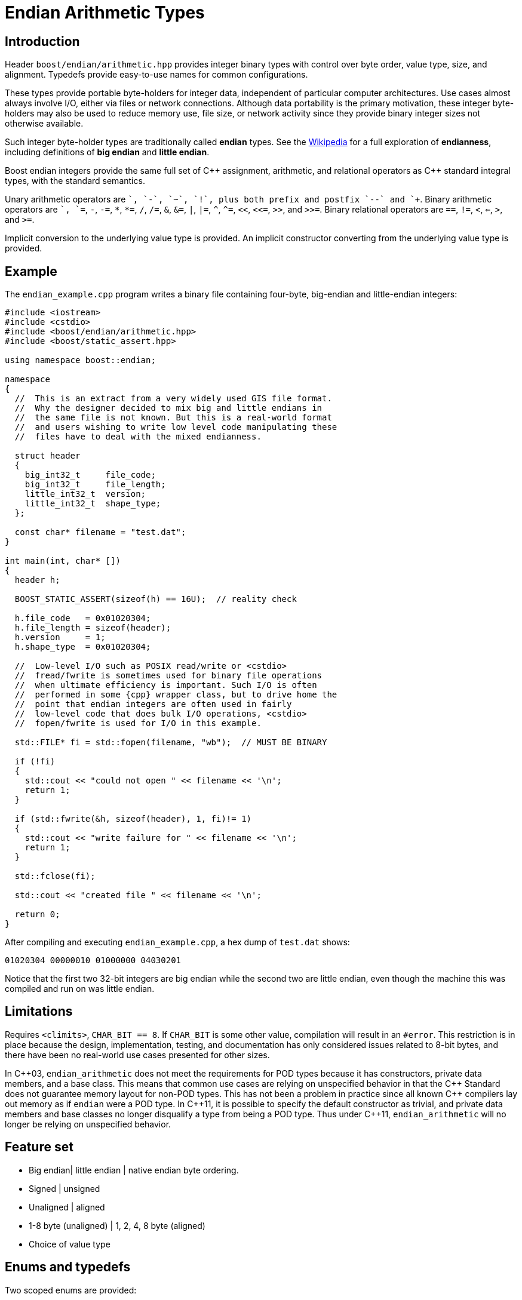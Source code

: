 ﻿////
Copyright 2011-2016 Beman Dawes

Distributed under the Boost Software License, Version 1.0.
(http://www.boost.org/LICENSE_1_0.txt)
////

[#arithmetic]
# Endian Arithmetic Types

## Introduction

Header `boost/endian/arithmetic.hpp` provides integer binary types with
control over byte order, value type, size, and alignment. Typedefs provide
easy-to-use names for common configurations.

These types provide portable byte-holders for integer data, independent of
particular computer architectures. Use cases almost always involve I/O, either
via files or network connections. Although data portability is the primary
motivation, these integer byte-holders may also be used to reduce memory use,
file size, or network activity since they provide binary integer sizes not
otherwise available.

Such integer byte-holder types are traditionally called *endian* types. See the
http://en.wikipedia.org/wiki/Endian[Wikipedia] for a full exploration of
*endianness*, including definitions of *big endian* and *little endian*.

Boost endian integers provide the same full set of {cpp} assignment, arithmetic,
and relational operators as {cpp} standard integral types, with the standard
semantics.

Unary arithmetic operators are `+`, `-`,  `~`, `!`, plus both prefix and postfix
`--` and `++`. Binary arithmetic operators are `+`, `+=`, `-`, `-=`, `\*`,
``*=``, `/`, `/=`, `&`, `&=`, `|`, `|=`, `^`, `^=`, `<<`, `<\<=`, `>>`, and
`>>=`. Binary relational operators are `==`, `!=`, `<`, `<=`, `>`, and `>=`.

Implicit conversion to the underlying value type is provided. An implicit
constructor converting from the underlying value type is provided.

## Example
The `endian_example.cpp` program writes a binary file containing four-byte,
big-endian and little-endian integers:

```
#include <iostream>
#include <cstdio>
#include <boost/endian/arithmetic.hpp>
#include <boost/static_assert.hpp>

using namespace boost::endian;

namespace
{
  //  This is an extract from a very widely used GIS file format.
  //  Why the designer decided to mix big and little endians in
  //  the same file is not known. But this is a real-world format
  //  and users wishing to write low level code manipulating these
  //  files have to deal with the mixed endianness.

  struct header
  {
    big_int32_t     file_code;
    big_int32_t     file_length;
    little_int32_t  version;
    little_int32_t  shape_type;
  };

  const char* filename = "test.dat";
}

int main(int, char* [])
{
  header h;

  BOOST_STATIC_ASSERT(sizeof(h) == 16U);  // reality check

  h.file_code   = 0x01020304;
  h.file_length = sizeof(header);
  h.version     = 1;
  h.shape_type  = 0x01020304;

  //  Low-level I/O such as POSIX read/write or <cstdio>
  //  fread/fwrite is sometimes used for binary file operations
  //  when ultimate efficiency is important. Such I/O is often
  //  performed in some {cpp} wrapper class, but to drive home the
  //  point that endian integers are often used in fairly
  //  low-level code that does bulk I/O operations, <cstdio>
  //  fopen/fwrite is used for I/O in this example.

  std::FILE* fi = std::fopen(filename, "wb");  // MUST BE BINARY

  if (!fi)
  {
    std::cout << "could not open " << filename << '\n';
    return 1;
  }

  if (std::fwrite(&h, sizeof(header), 1, fi)!= 1)
  {
    std::cout << "write failure for " << filename << '\n';
    return 1;
  }

  std::fclose(fi);

  std::cout << "created file " << filename << '\n';

  return 0;
}
```

After compiling and executing `endian_example.cpp`, a hex dump of `test.dat`
shows:

```
01020304 00000010 01000000 04030201
```

Notice that the first two 32-bit integers are big endian while the second two
are little endian, even though the machine this was compiled and run on was
little endian.

## Limitations

Requires `<climits>`, `CHAR_BIT == 8`. If `CHAR_BIT` is some other value,
compilation will result in an `#error`. This restriction is in place because the
design, implementation, testing, and documentation has only considered issues
related to 8-bit bytes, and there have been no real-world use cases presented
for other sizes.

In {cpp}03, `endian_arithmetic` does not meet the requirements for POD types
because it has constructors, private data members, and a base class. This means
that common use cases are relying on unspecified behavior in that the {cpp}
Standard does not guarantee memory layout for non-POD types. This has not been a
problem in practice since all known {cpp} compilers  lay out memory as if
`endian` were a POD type. In {cpp}11, it is possible to specify the default
constructor as trivial, and private data members and base classes  no longer
disqualify a type from being a POD type. Thus under {cpp}11, `endian_arithmetic`
will no longer be relying on unspecified behavior.

## Feature set

* Big endian| little endian | native endian byte ordering.
* Signed | unsigned
* Unaligned | aligned
* 1-8 byte (unaligned) | 1, 2, 4, 8 byte (aligned)
* Choice of  value type

## Enums and typedefs

Two scoped enums are provided:

```
enum class order {big, little, native};

enum class align {no, yes};
```

One class template is provided:

```
template <order Order, typename T, std::size_t n_bits,
  align Align = align::no>
class endian_arithmetic;
```

Typedefs, such as `big_int32_t`, provide convenient naming conventions for
common use cases:

[%header,cols=5*]
|===
|Name  |Alignment  |Endianness  |Sign  |Sizes in bits (n)
|big_intn_t  |no  |big  |signed  |8,16,24,32,40,48,56,64
|big_uintn_t  |no  |big  |unsigned  |8,16,24,32,40,48,56,64
|little_intn_t  |no  |little  |signed  |8,16,24,32,40,48,56,64
|little_uintn_t  |no  |little  |unsigned  |8,16,24,32,40,48,56,64
|native_intn_t  |no  |native  |signed  |8,16,24,32,40,48,56,64
|native_uintn_t  |no  |native  |unsigned  |8,16,24,32,40,48,56,64
|big_intn_at  |yes  |big  |signed  |8,16,32,64
|big_uintn_at  |yes  |big  |unsigned  |8,16,32,64
|little_intn_at  |yes  |little  |signed  |8,16,32,64
|little_uintn_at  |yes  |little  |unsigned  |8,16,32,64
|===

The unaligned types do not cause compilers to insert padding bytes in classes
and structs. This is an important characteristic that can be exploited to
minimize wasted space in memory, files, and network transmissions.

CAUTION: Code that uses aligned types is possibly non-portable because
alignment requirements vary between hardware architectures and because
alignment may be affected by compiler switches or pragmas. For example,
alignment of an 64-bit integer may be to a 32-bit boundary on a 32-bit machine.
Furthermore, aligned types are only available on architectures with 8, 16, 32,
and 64-bit integer types.

TIP: Prefer unaligned arithmetic types.

TIP: Protect yourself against alignment ills. For example:

```
static_assert(sizeof(containing_struct) == 12, "sizeof(containing_struct) is wrong");
```

NOTE: One-byte arithmetic types have identical layout on all platforms, so they
never actually reverse endianness. They are provided to enable generic code,
and to improve code readability and searchability.

## Class template `endian_arithmetic`

An `endian_integer` is an integer byte-holder with user-specified
<<arithmetic_endianness,endianness>>, value type, size, and
<<arithmetic_alignment,alignment>>. The usual operations on arithmetic types
are supplied.

### Synopsis

```
#include <boost/endian/conversion.hpp>
#include <boost/endian/buffers.hpp>

namespace boost
{
  namespace endian
  {
    //  {cpp}11 features emulated if not available

    enum class align {no, yes};

    template <order Order, class T, std::size_t n_bits,
      align Align = align::no>
    class endian_arithmetic
      : public endian_buffer<Order, T, n_bits, Align>
    {
    public:
      typedef T value_type;

      // if BOOST_ENDIAN_FORCE_PODNESS is defined && {cpp}11 PODs are not
      // available then these two constructors will not be present
      endian_arithmetic() noexcept = default;
      endian_arithmetic(T v) noexcept;

      endian_arithmetic& operator=(T v) noexcept;
      operator value_type() const noexcept;
      value_type value() const noexcept; // for exposition; see endian_buffer
      const char* data() const noexcept; // for exposition; see endian_buffer

      // arithmetic operations
      //   note that additional operations are provided by the value_type
      value_type operator+(const endian& x) noexcept;
      endian& operator+=(endian& x, value_type y) noexcept;
      endian& operator-=(endian& x, value_type y) noexcept;
      endian& operator*=(endian& x, value_type y) noexcept;
      endian& operator/=(endian& x, value_type y) noexcept;
      endian& operator%=(endian& x, value_type y) noexcept;
      endian& operator&=(endian& x, value_type y) noexcept;
      endian& operator|=(endian& x, value_type y) noexcept;
      endian& operator^=(endian& x, value_type y) noexcept;
      endian& operator<<=(endian& x, value_type y) noexcept;
      endian& operator>>=(endian& x, value_type y noexcept;
      value_type operator<<(const endian& x, value_type y) noexcept;
      value_type operator>>(const endian& x, value_type y) noexcept;
      endian& operator++(endian& x) noexcept;
      endian& operator--(endian& x) noexcept;
      endian operator++(endian& x, int) noexcept;
      endian operator--(endian& x, int) noexcept;

      // Stream inserter
      template <class charT, class traits>
      friend std::basic_ostream<charT, traits>&
        operator<<(std::basic_ostream<charT, traits>& os, const T& x);

      // Stream extractor
      template <class charT, class traits>
      friend std::basic_istream<charT, traits>&
        operator>>(std::basic_istream<charT, traits>& is, T& x);
    };

    // typedefs

    // unaligned big endian signed integer types
    typedef endian<order::big, int_least8_t, 8>        big_int8_t;
    typedef endian<order::big, int_least16_t, 16>      big_int16_t;
    typedef endian<order::big, int_least32_t, 24>      big_int24_t;
    typedef endian<order::big, int_least32_t, 32>      big_int32_t;
    typedef endian<order::big, int_least64_t, 40>      big_int40_t;
    typedef endian<order::big, int_least64_t, 48>      big_int48_t;
    typedef endian<order::big, int_least64_t, 56>      big_int56_t;
    typedef endian<order::big, int_least64_t, 64>      big_int64_t;

    // unaligned big endian unsigned integer types
    typedef endian<order::big, uint_least8_t, 8>       big_uint8_t;
    typedef endian<order::big, uint_least16_t, 16>     big_uint16_t;
    typedef endian<order::big, uint_least32_t, 24>     big_uint24_t;
    typedef endian<order::big, uint_least32_t, 32>     big_uint32_t;
    typedef endian<order::big, uint_least64_t, 40>     big_uint40_t;
    typedef endian<order::big, uint_least64_t, 48>     big_uint48_t;
    typedef endian<order::big, uint_least64_t, 56>     big_uint56_t;
    typedef endian<order::big, uint_least64_t, 64>     big_uint64_t;

    // unaligned little endian signed integer types
    typedef endian<order::little, int_least8_t, 8>     little_int8_t;
    typedef endian<order::little, int_least16_t, 16>   little_int16_t;
    typedef endian<order::little, int_least32_t, 24>   little_int24_t;
    typedef endian<order::little, int_least32_t, 32>   little_int32_t;
    typedef endian<order::little, int_least64_t, 40>   little_int40_t;
    typedef endian<order::little, int_least64_t, 48>   little_int48_t;
    typedef endian<order::little, int_least64_t, 56>   little_int56_t;
    typedef endian<order::little, int_least64_t, 64>   little_int64_t;

    // unaligned little endian unsigned integer types
    typedef endian<order::little, uint_least8_t, 8>    little_uint8_t;
    typedef endian<order::little, uint_least16_t, 16>  little_uint16_t;
    typedef endian<order::little, uint_least32_t, 24>  little_uint24_t;
    typedef endian<order::little, uint_least32_t, 32>  little_uint32_t;
    typedef endian<order::little, uint_least64_t, 40>  little_uint40_t;
    typedef endian<order::little, uint_least64_t, 48>  little_uint48_t;
    typedef endian<order::little, uint_least64_t, 56>  little_uint56_t;
    typedef endian<order::little, uint_least64_t, 64>  little_uint64_t;

    // unaligned native endian signed integer types
    typedef implementation-defined_int8_t   native_int8_t;
    typedef implementation-defined_int16_t  native_int16_t;
    typedef implementation-defined_int24_t  native_int24_t;
    typedef implementation-defined_int32_t  native_int32_t;
    typedef implementation-defined_int40_t  native_int40_t;
    typedef implementation-defined_int48_t  native_int48_t;
    typedef implementation-defined_int56_t  native_int56_t;
    typedef implementation-defined_int64_t  native_int64_t;

    // unaligned native endian unsigned integer types
    typedef implementation-defined_uint8_t   native_uint8_t;
    typedef implementation-defined_uint16_t  native_uint16_t;
    typedef implementation-defined_uint24_t  native_uint24_t;
    typedef implementation-defined_uint32_t  native_uint32_t;
    typedef implementation-defined_uint40_t  native_uint40_t;
    typedef implementation-defined_uint48_t  native_uint48_t;
    typedef implementation-defined_uint56_t  native_uint56_t;
    typedef implementation-defined_uint64_t  native_uint64_t;

    // aligned big endian signed integer types
    typedef endian<order::big, int8_t, 8, align::yes>       big_int8_at;
    typedef endian<order::big, int16_t, 16, align::yes>     big_int16_at;
    typedef endian<order::big, int32_t, 32, align::yes>     big_int32_at;
    typedef endian<order::big, int64_t, 64, align::yes>     big_int64_at;

    // aligned big endian unsigned integer types
    typedef endian<order::big, uint8_t, 8, align::yes>      big_uint8_at;
    typedef endian<order::big, uint16_t, 16, align::yes>    big_uint16_at;
    typedef endian<order::big, uint32_t, 32, align::yes>    big_uint32_at;
    typedef endian<order::big, uint64_t, 64, align::yes>    big_uint64_at;

    // aligned little endian signed integer types
    typedef endian<order::little, int8_t, 8, align::yes>    little_int8_at;
    typedef endian<order::little, int16_t, 16, align::yes>  little_int16_at;
    typedef endian<order::little, int32_t, 32, align::yes>  little_int32_at;
    typedef endian<order::little, int64_t, 64, align::yes>  little_int64_at;

    // aligned little endian unsigned integer types
    typedef endian<order::little, uint8_t, 8, align::yes>   little_uint8_at;
    typedef endian<order::little, uint16_t, 16, align::yes> little_uint16_at;
    typedef endian<order::little, uint32_t, 32, align::yes> little_uint32_at;
    typedef endian<order::little, uint64_t, 64, align::yes> little_uint64_at;

    // aligned native endian typedefs are not provided because
    // <cstdint> types are superior for that use case

  } // namespace endian
} // namespace boost
```

The `implementation-defined` text above is either `big` or `little` according
to the endianness of the platform.

### Members

```
endian() = default;  // {cpp}03: endian(){}
```
[horizontal]
Effects:: Constructs an uninitialized object of type
`endian_arithmetic<E, T, n_bits, A>`.

```
endian(T v);
```
[horizontal]
Effects:: Constructs an object of type `endian_arithmetic<E, T, n_bits, A>`.
Postcondition:: `x == v,` where `x` is the constructed object.

```
endian& operator=(T v);
```
[horizontal]
Postcondition:: `x == v,` where `x` is the constructed object.
Returns:: `*this`.

```
operator T() const;
```
[horizontal]
Returns:: The current value stored in `*this`, converted to `value_type`.

```
const char* data() const;
```
[horizontal]
Returns:: A pointer to the first byte of the endian binary value stored in
`*this`.

### Other operators

Other operators on endian objects are forwarded to the equivalent operator on
`value_type`.

### Stream inserter

```
template <class charT, class traits>
friend std::basic_ostream<charT, traits>&
  operator<<(std::basic_ostream<charT, traits>& os, const T& x);

```
[horizontal]
Returns:: `os << +x`.</p>

### Stream extractor

```
template <class charT, class traits>
friend std::basic_istream<charT, traits>&
  operator>>(std::basic_istream<charT, traits>& is, T& x);
```
[horizontal]
Effects:: As if:
```
T i;
if (is >> i)
  x = i;
```
[horizontal]
Returns:: `is`.

## FAQ

See the <<overview_faq,Endian home page>> FAQ for a library-wide FAQ.

### Why not just use Boost.Serialization?

Serialization involves a conversion for every object involved in I/O. Endian
integers require no conversion or copying. They are already in the desired
format for binary I/O. Thus they can be read or written in bulk.

### Are endian types PODs?

Yes for {cpp}11. No for {cpp}03, although several
<<arithmetic_compilation,macros>> are available to force PODness in all cases.

### What are the implications of endian integer types not being PODs with {cpp}03
compilers?

They can't be used in unions. Also, compilers aren't required to align or lay
out storage in portable ways, although this potential problem hasn't prevented
use of Boost.Endian with real compilers.

### What good is native endianness?

It  provides alignment and size guarantees not available from the built-in
types. It eases generic programming.

### Why bother with the aligned endian types?

Aligned integer operations may be faster (as much as 10 to 20 times faster)
if the endianness and alignment of the type matches the endianness and
alignment requirements of the machine. The code, however, will be somewhat less
portable than with the unaligned types.

### Why provide the arithmetic operations?

Providing a full set of operations reduces program clutter and makes code
both easier to write and to read. Consider incrementing a variable in a record.
It is very convenient to write:
```
++record.foo;
```
Rather than:
```
int temp(record.foo);
++temp;
record.foo = temp;
```

## Design considerations for Boost.Endian types

* Must be suitable for I/O - in other words, must be memcpyable.
* Must provide exactly the size and internal byte ordering specified.
* Must work correctly when the internal integer representation has more bits
that the sum of the bits in the external byte representation. Sign extension
must work correctly when the internal integer representation type has more
bits than the sum of the bits in the external bytes. For example, using
a 64-bit integer internally to represent 40-bit (5 byte) numbers must work for
both positive and negative values.
* Must work correctly (including using the same defined external
representation) regardless of whether a compiler treats char as signed or
unsigned.
* Unaligned types must not cause compilers to insert padding bytes.
* The implementation should supply optimizations with great care. Experience
has shown that optimizations of endian integers often become pessimizations
when changing machines or compilers. Pessimizations can also happen when
changing compiler switches, compiler versions, or CPU models of the same
architecture.

## Experience

Classes with similar functionality have been independently developed by
several Boost programmers and used very successful in high-value, high-use
applications for many years. These independently developed endian libraries
often evolved from C libraries that were also widely used. Endian types have
proven widely useful across a wide range of computer architectures and
applications.

## Motivating use cases

Neil Mayhew writes: "I can also provide a meaningful use-case for this
library: reading TrueType font files from disk and processing the contents. The
data format has fixed endianness (big) and has unaligned values in various
places. Using Boost.Endian simplifies and cleans the code wonderfully."

## {cpp}11

The availability of the {cpp}11
http://www.open-std.org/jtc1/sc22/wg21/docs/papers/2007/n2346.htm[Defaulted
Functions] feature is detected automatically, and will be used if present to
ensure that objects of `class endian_arithmetic` are trivial, and thus PODs.

## Compilation
Boost.Endian is implemented entirely within headers, with no need to link to any
Boost object libraries.

Several macros allow user control over features:

* BOOST_ENDIAN_NO_CTORS causes `class endian_arithmetic` to have no
constructors. The intended use is for compiling user code that must be portable
between compilers regardless of {cpp}11
http://www.open-std.org/jtc1/sc22/wg21/docs/papers/2007/n2346.htm[Defaulted
Functions] support. Use of constructors will always fail,
* BOOST_ENDIAN_FORCE_PODNESS causes BOOST_ENDIAN_NO_CTORS to be defined if
the compiler does not support {cpp}11
http://www.open-std.org/jtc1/sc22/wg21/docs/papers/2007/n2346.htm[Defaulted
Functions]. This is ensures that objects of `class endian_arithmetic` are PODs,
and so can be used in {cpp}03 unions. In {cpp}11, `class endian_arithmetic`
objects are PODs, even though they have constructors, so can always be used in
unions.

## Acknowledgements

Original design developed by Darin Adler based on classes developed by Mark
Borgerding. Four original class templates combined into a single
`endian_arithmetic` class template by Beman Dawes, who put the library together,
provided documentation,  added the typedefs, and also added the
`unrolled_byte_loops` sign partial specialization to correctly extend the sign
when cover integer size differs from endian representation size.
